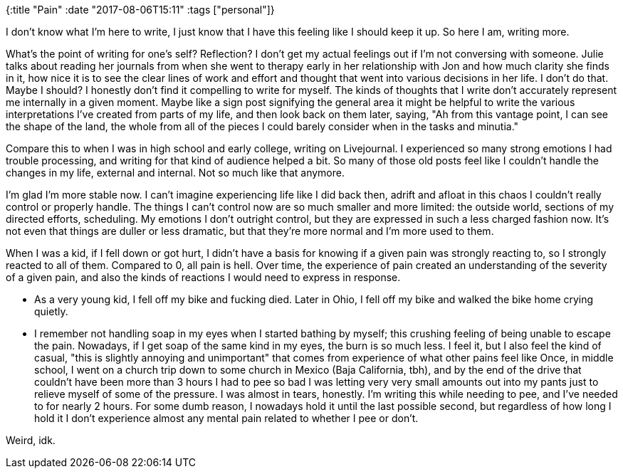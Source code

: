 {:title "Pain"
 :date "2017-08-06T15:11"
 :tags ["personal"]}

I don’t know what I’m here to write, I just know that I have this feeling like I should keep it up.
So here I am, writing more.

What’s the point of writing for one’s self? Reflection? I don’t get my actual feelings out if I’m not conversing with someone.
Julie talks about reading her journals from when she went to therapy early in her relationship with Jon and how much clarity she finds in it, how nice it is to see the clear lines of work and effort and thought that went into various decisions in her life.
I don’t do that.
Maybe I should? I honestly don’t find it compelling to write for myself.
The kinds of thoughts that I write don’t accurately represent me internally in a given moment.
Maybe like a sign post signifying the general area it might be helpful to write the various interpretations I’ve created from parts of my life, and then look back on them later, saying, "Ah from this vantage point, I can see the shape of the land, the whole from all of the pieces I could barely consider when in the tasks and minutia."

Compare this to when I was in high school and early college, writing on Livejournal.
I experienced so many strong emotions I had trouble processing, and writing for that kind of audience helped a bit.
So many of those old posts feel like I couldn’t handle the changes in my life,
external and internal.
Not so much like that anymore.

I’m glad I’m more stable now.
I can’t imagine experiencing life like I did back then, adrift and afloat in this chaos I couldn’t really control or properly handle.
The things I can’t control now are so much smaller and more limited: the outside world, sections of my directed efforts,
scheduling.
My emotions I don’t outright control, but they are expressed in such a less charged fashion now.
It’s not even that things are duller or less dramatic, but that they’re more normal and I’m more used to them.

When I was a kid, if I fell down or got hurt, I didn’t have a basis for knowing if a given pain was strongly reacting to, so I strongly reacted to all of them.
Compared to 0, all pain is hell.
Over time, the experience of pain created an understanding of the severity of a given pain, and also the kinds of reactions I would need to express in response.

* As a very young kid, I fell off my bike and fucking died.
Later in Ohio, I fell off my bike and walked the bike home crying quietly.
* I remember not handling soap in my eyes when I started bathing by myself; this crushing feeling of being unable to escape the pain.
Nowadays, if I get soap of the same kind in my eyes, the burn is so much less.
I feel it, but I also feel the kind of casual, "this is slightly annoying and unimportant" that comes from experience of what other pains feel like 
Once, in middle school, I went on a church trip down to some church in Mexico (Baja California, tbh), and by the end of the drive that couldn’t have been more than 3 hours I had to pee so bad I was letting very very small amounts out into my pants just to relieve myself of some of the pressure.
I was almost in tears, honestly.
I’m writing this while needing to pee, and I’ve needed to for nearly 2 hours.
For some dumb reason, I nowadays hold it until the last possible second, but regardless of how long I hold it I don’t experience almost any mental pain related to whether I pee or don’t.

Weird, idk.
